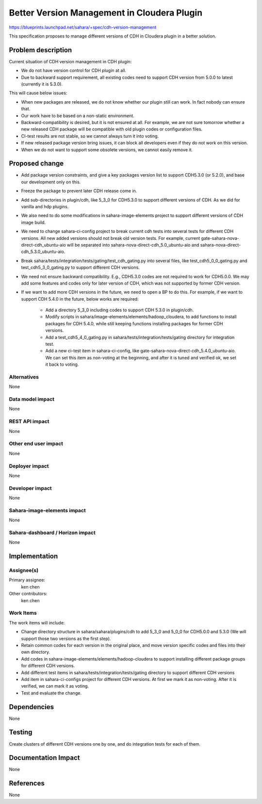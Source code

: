 ..
 This work is licensed under a Creative Commons Attribution 3.0 Unported
 License.

 http://creativecommons.org/licenses/by/3.0/legalcode

============================================
Better Version Management in Cloudera Plugin
============================================

https://blueprints.launchpad.net/sahara/+spec/cdh-version-management

This specification proposes to manage different versions of CDH in Cloudera
plugin in a better solution.

Problem description
===================

Current situation of CDH version management in CDH plugin:

* We do not have version control for CDH plugin at all.
* Due to backward support requirement, all existing codes need to support
  CDH version from 5.0.0 to latest (currently it is 5.3.0).

This will cause below issues:

* When new packages are released, we do not know whether our plugin still
  can work. In fact nobody can ensure that.
* Our work have to be based on a non-static environment.
* Backward-compatibility is desired, but it is not ensured at all. For
  example, we are not sure tomorrow whether a new released CDH package will
  be compatible with old plugin codes or configuration files.
* CI-test results are not stable, so we cannot always turn it into voting.
* If new released package version bring issues, it can block all developers
  even if they do not work on this version.
* When we do not want to support some obsolete versions, we cannot easily
  remove it.

Proposed change
===============

* Add package version constraints, and give a key packages version list to
  support CDH5.3.0 (or 5.2.0), and base our development only on this.
* Freeze the package to prevent later CDH release come in.
* Add sub-directories in plugin/cdh, like 5_3_0 for CDH5.3.0 to support
  different versions of CDH. As we did for vanilla and hdp plugins.
* We also need to do some modifications in sahara-image-elements project to
  support different versions of CDH image build.
* We need to change sahara-ci-config project to break current cdh tests into
  several tests for different CDH versions. All new added versions should not
  break old version tests. For example, current
  gate-sahara-nova-direct-cdh_ubuntu-aio will be separated into
  sahara-nova-direct-cdh_5.0_ubuntu-aio and
  sahara-nova-direct-cdh_5.3.0_ubuntu-aio.
* Break sahara/tests/integration/tests/gating/test_cdh_gating.py into
  several files, like test_cdh5_0_0_gating.py and test_cdh5_3_0_gating.py to
  support different CDH versions.
* We need not ensure backward compatibility. E.g., CDH5.3.0 codes are not
  required to work for CDH5.0.0. We may add some features and codes only for
  later version of CDH, which was not supported by former CDH version.
* If we want to add more CDH versions in the future, we need to open a BP to
  do this. For example, if we want to support CDH 5.4.0 in the future, below
  works are required:

    * Add a directory 5_3_0 including codes to support CDH 5.3.0 in
      plugin/cdh.
    * Modify scripts in sahara/image-elements/elements/hadoop_cloudera, to
      add functions to install packages for CDH 5.4.0, while still keeping
      functions installing packages for former CDH versions.
    * Add a test_cdh5_4_0_gating.py in sahara/tests/integration/tests/gating
      directory for integration test.
    * Add a new ci-test item in sahara-ci-config, like
      gate-sahara-nova-direct-cdh_5.4.0_ubuntu-aio. We can set this item as
      non-voting at the beginning, and after it is tuned and verified ok, we
      set it back to voting.

Alternatives
------------

None

Data model impact
-----------------

None

REST API impact
---------------

None

Other end user impact
---------------------

None

Deployer impact
---------------

None

Developer impact
----------------

None

Sahara-image-elements impact
----------------------------

None

Sahara-dashboard / Horizon impact
---------------------------------

None

Implementation
==============

Assignee(s)
-----------

Primary assignee:
  ken chen

Other contributors:
  ken chen

Work Items
----------

The work items will include:

* Change directory structure in sahara/sahara/plugins/cdh to add 5_3_0 and
  5_0_0 for CDH5.0.0 and 5.3.0 (We will support those two versions as the
  first step).
* Retain common codes for each version in the original place, and move
  version specific codes and files into their own directory.
* Add codes in sahara-image-elements/elements/hadoop-cloudera to support
  installing different package groups for different CDH versions.
* Add different test items in sahara/tests/integration/tests/gating directory
  to support different CDH versions
* Add item in sahara-ci-configs project for different CDH versions. At first
  we mark it as non-voting. After it is verified, we can mark it as voting.
* Test and evaluate the change.

Dependencies
============

None

Testing
=======

Create clusters of different CDH versions one by one, and do integration tests
for each of them.

Documentation Impact
====================

None

References
==========

None
